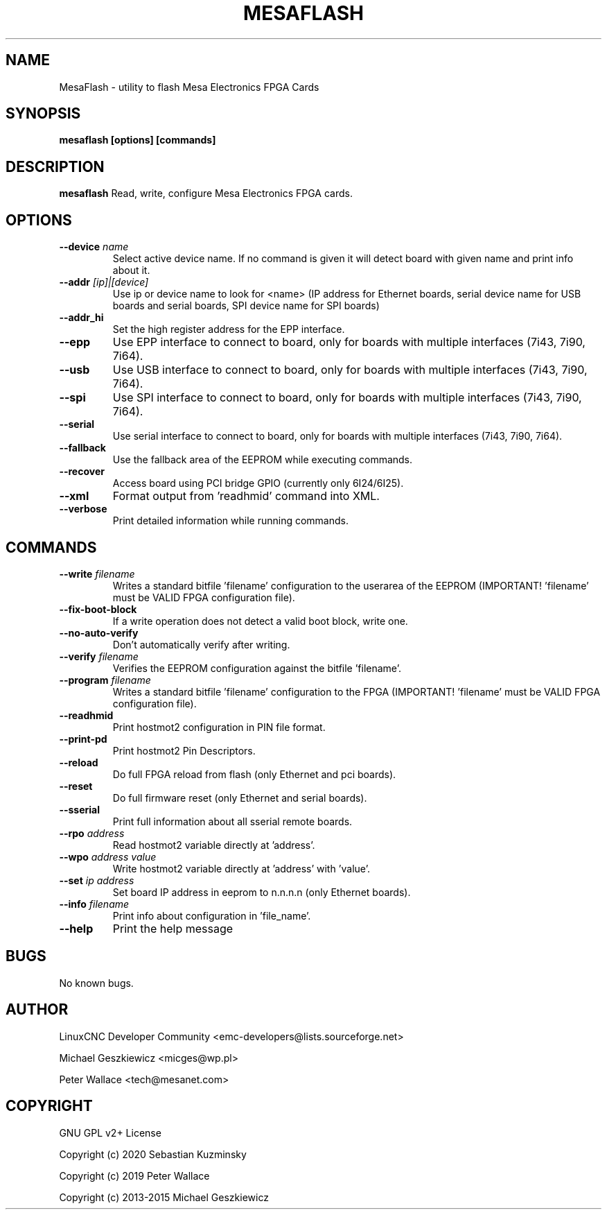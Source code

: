 .TH MESAFLASH 1 "August 13 2019" "version 3.4.0~pre" 
.SH NAME
MesaFlash \- utility to flash Mesa Electronics FPGA Cards
.SH SYNOPSIS
.B mesaflash [options] [commands]
.SH DESCRIPTION
.B mesaflash
Read, write, configure Mesa Electronics FPGA cards.
.SH OPTIONS
.TP
.BI --device " name"
Select active device name. If no command is given it will detect board
with given name and print info about it.
.TP
.BI --addr " [ip]|[device]"
Use ip or device name to look for <name> (IP address for Ethernet boards,
serial device name for USB boards and serial boards, SPI device name for
SPI boards)
.TP
.B --addr_hi
Set the high register address for the EPP interface.
.TP
.B --epp
Use EPP interface to connect to board, only for boards with multiple
interfaces (7i43, 7i90, 7i64).
.TP
.B --usb
Use USB interface to connect to board, only for boards with multiple
interfaces (7i43, 7i90, 7i64).
.TP
.B --spi
Use SPI interface to connect to board, only for boards with multiple
interfaces (7i43, 7i90, 7i64).
.TP
.B --serial
Use serial interface to connect to board, only for boards with multiple
interfaces (7i43, 7i90, 7i64).
.TP
.B --fallback
Use the fallback area of the EEPROM while executing commands.
.TP
.B --recover
Access board using PCI bridge GPIO (currently only 6I24/6I25).
.TP
.B --xml
Format output from 'readhmid' command into XML.
.TP
.B --verbose
Print detailed information while running commands.
.SH COMMANDS
.TP
.BI --write " filename"
Writes a standard bitfile 'filename' configuration to the userarea of
the EEPROM (IMPORTANT! 'filename' must be VALID FPGA configuration file).
.TP
.B --fix-boot-block
If a write operation does not detect a valid boot block, write one.
.TP
.B --no-auto-verify
Don't automatically verify after writing.
.TP
.BI --verify " filename"
Verifies the EEPROM configuration against the bitfile 'filename'.
.TP
.BI --program " filename"
Writes a standard bitfile 'filename' configuration to the FPGA
(IMPORTANT! 'filename' must be VALID FPGA configuration file).
.TP
.B --readhmid
Print hostmot2 configuration in PIN file format.
.TP
.B --print-pd
Print hostmot2 Pin Descriptors.
.TP
.B --reload
Do full FPGA reload from flash (only Ethernet and pci boards).
.TP
.B --reset
Do full firmware reset (only Ethernet and serial boards).
.TP
.B --sserial
Print full information about all sserial remote boards.
.TP
.BI --rpo " address"
Read hostmot2 variable directly at 'address'.
.TP
.BI --wpo " address value"
Write hostmot2 variable directly at 'address' with 'value'.
.TP
.BI --set " ip address"
Set board IP address in eeprom to n.n.n.n (only Ethernet boards).
.TP
.BI --info " filename"
Print info about configuration in 'file_name'.
.TP
.B --help
Print the help message
.SH BUGS
No known bugs.
.SH AUTHOR
LinuxCNC Developer Community <emc-developers@lists.sourceforge.net>
.PP
Michael Geszkiewicz <micges@wp.pl>
.PP
Peter Wallace <tech@mesanet.com>
.SH COPYRIGHT
GNU GPL v2+ License
.PP
Copyright (c) 2020 Sebastian Kuzminsky
.PP
Copyright (c) 2019 Peter Wallace
.PP
Copyright (c) 2013-2015 Michael Geszkiewicz
